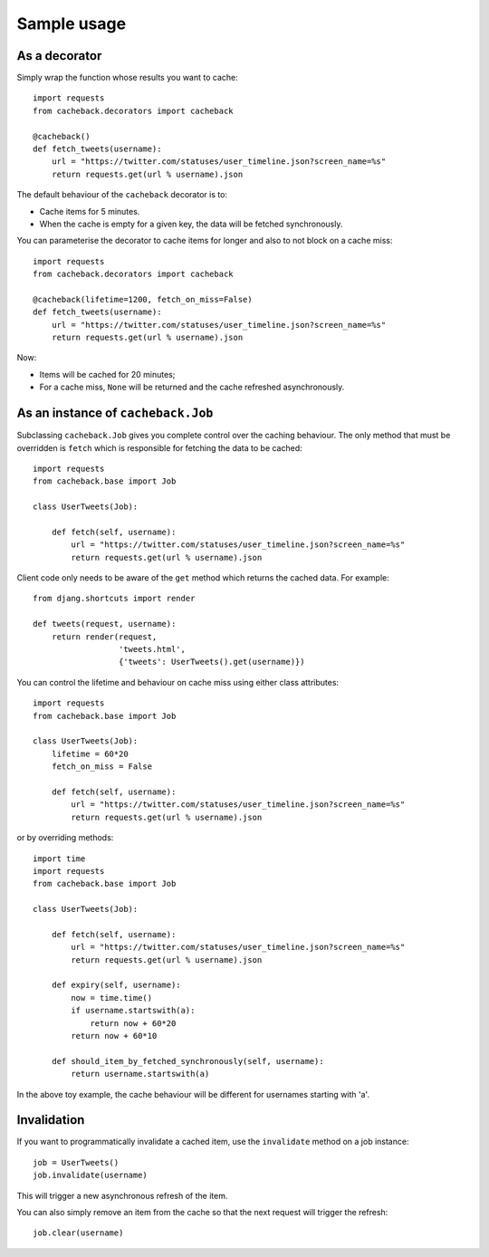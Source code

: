 ============
Sample usage
============

As a decorator
~~~~~~~~~~~~~~

Simply wrap the function whose results you want to cache::

    import requests
    from cacheback.decorators import cacheback

    @cacheback()
    def fetch_tweets(username):
        url = "https://twitter.com/statuses/user_timeline.json?screen_name=%s"
        return requests.get(url % username).json

The default behaviour of the ``cacheback`` decorator is to:

* Cache items for 5 minutes.  

* When the cache is empty for a given key, the data will be fetched
  synchronously.      

You can parameterise the decorator to cache items for longer and also to not block on a
cache miss::

    import requests
    from cacheback.decorators import cacheback

    @cacheback(lifetime=1200, fetch_on_miss=False)
    def fetch_tweets(username):
        url = "https://twitter.com/statuses/user_timeline.json?screen_name=%s"
        return requests.get(url % username).json

Now:

* Items will be cached for 20 minutes;

* For a cache miss, ``None`` will be returned and the cache refreshed
  asynchronously.
    
As an instance of ``cacheback.Job``
~~~~~~~~~~~~~~~~~~~~~~~~~~~~~~~~~~~

Subclassing ``cacheback.Job`` gives you complete control over the caching
behaviour.  The only method that must be overridden is ``fetch`` which is
responsible for fetching the data to be cached::

    import requests
    from cacheback.base import Job

    class UserTweets(Job):
        
        def fetch(self, username):
            url = "https://twitter.com/statuses/user_timeline.json?screen_name=%s"
            return requests.get(url % username).json

Client code only needs to be aware of the ``get`` method which returns the
cached data.  For example::

    from djang.shortcuts import render

    def tweets(request, username):
        return render(request,
                      'tweets.html',
                      {'tweets': UserTweets().get(username)})

You can control the lifetime and behaviour on cache miss using either class
attributes::

    import requests
    from cacheback.base import Job

    class UserTweets(Job):
        lifetime = 60*20
        fetch_on_miss = False
        
        def fetch(self, username):
            url = "https://twitter.com/statuses/user_timeline.json?screen_name=%s"
            return requests.get(url % username).json

or by overriding methods::

    import time
    import requests
    from cacheback.base import Job

    class UserTweets(Job):
        
        def fetch(self, username):
            url = "https://twitter.com/statuses/user_timeline.json?screen_name=%s"
            return requests.get(url % username).json

        def expiry(self, username):
            now = time.time()
            if username.startswith(a):
                return now + 60*20
            return now + 60*10

        def should_item_by_fetched_synchronously(self, username):
            return username.startswith(a)

In the above toy example, the cache behaviour will be different for usernames
starting with 'a'.

Invalidation
~~~~~~~~~~~~

If you want to programmatically invalidate a cached item, use the ``invalidate``
method on a job instance::

    job = UserTweets()
    job.invalidate(username)

This will trigger a new asynchronous refresh of the item.

You can also simply remove an item from the cache so that the next request will
trigger the refresh::

    job.clear(username)
